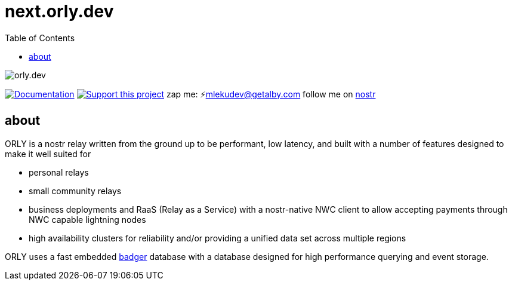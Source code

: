 = next.orly.dev
:toc:
:note-caption: note 👉

image:./docs/orly.png[orly.dev]

image:https://img.shields.io/badge/godoc-documentation-blue.svg[Documentation,link=https://pkg.go.dev/next.orly.dev]
image:https://img.shields.io/badge/donate-geyser_crowdfunding_project_page-orange.svg[Support this project,link=https://geyser.fund/project/orly]
zap me: ⚡️mlekudev@getalby.com
follow me on link:https://jumble.social/users/npub1fjqqy4a93z5zsjwsfxqhc2764kvykfdyttvldkkkdera8dr78vhsmmleku[nostr]

== about

ORLY is a nostr relay written from the ground up to be performant, low latency, and built with a number of features designed to make it well suited for

- personal relays
- small community relays
- business deployments and RaaS (Relay as a Service) with a nostr-native NWC client to allow accepting payments through NWC capable lightning nodes
- high availability clusters for reliability and/or providing a unified data set across multiple regions

ORLY uses a fast embedded link:https://github.com/hypermodeinc/badger[badger] database with a database designed for high performance querying and event storage.